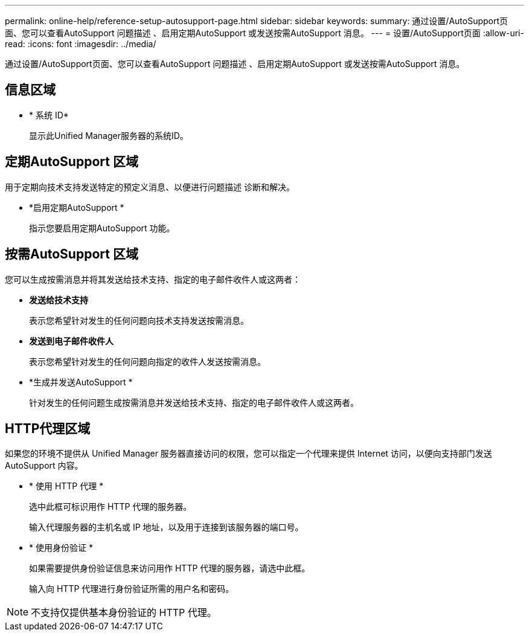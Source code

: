 ---
permalink: online-help/reference-setup-autosupport-page.html 
sidebar: sidebar 
keywords:  
summary: 通过设置/AutoSupport页面、您可以查看AutoSupport 问题描述 、启用定期AutoSupport 或发送按需AutoSupport 消息。 
---
= 设置/AutoSupport页面
:allow-uri-read: 
:icons: font
:imagesdir: ../media/


[role="lead"]
通过设置/AutoSupport页面、您可以查看AutoSupport 问题描述 、启用定期AutoSupport 或发送按需AutoSupport 消息。



== 信息区域

* * 系统 ID*
+
显示此Unified Manager服务器的系统ID。





== 定期AutoSupport 区域

用于定期向技术支持发送特定的预定义消息、以便进行问题描述 诊断和解决。

* *启用定期AutoSupport *
+
指示您要启用定期AutoSupport 功能。





== 按需AutoSupport 区域

您可以生成按需消息并将其发送给技术支持、指定的电子邮件收件人或这两者：

* *发送给技术支持*
+
表示您希望针对发生的任何问题向技术支持发送按需消息。

* *发送到电子邮件收件人*
+
表示您希望针对发生的任何问题向指定的收件人发送按需消息。

* *生成并发送AutoSupport *
+
针对发生的任何问题生成按需消息并发送给技术支持、指定的电子邮件收件人或这两者。





== HTTP代理区域

如果您的环境不提供从 Unified Manager 服务器直接访问的权限，您可以指定一个代理来提供 Internet 访问，以便向支持部门发送 AutoSupport 内容。

* * 使用 HTTP 代理 *
+
选中此框可标识用作 HTTP 代理的服务器。

+
输入代理服务器的主机名或 IP 地址，以及用于连接到该服务器的端口号。

* * 使用身份验证 *
+
如果需要提供身份验证信息来访问用作 HTTP 代理的服务器，请选中此框。

+
输入向 HTTP 代理进行身份验证所需的用户名和密码。



[NOTE]
====
不支持仅提供基本身份验证的 HTTP 代理。

====